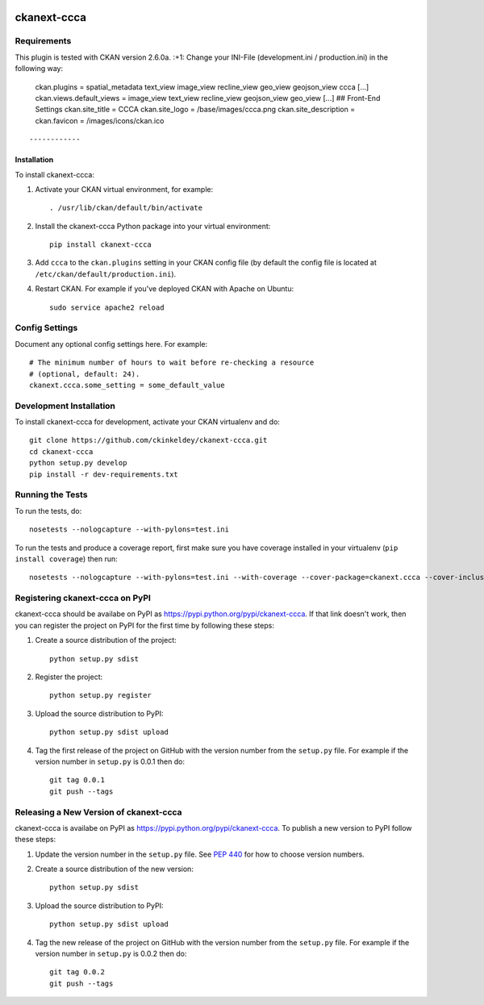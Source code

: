 .. You should enable this project on travis-ci.org and coveralls.io to make
   these badges work. The necessary Travis and Coverage config files have been
   generated for you.

.. image:: https://travis-ci.org/ckinkeldey/ckanext-ccca.svg?branch=master
    :target: https://travis-ci.org/ckinkeldey/ckanext-ccca

.. image:: https://coveralls.io/repos/ckinkeldey/ckanext-ccca/badge.svg
  :target: https://coveralls.io/r/ckinkeldey/ckanext-ccca

.. image:: https://pypip.in/download/ckanext-ccca/badge.svg
    :target: https://pypi.python.org/pypi//ckanext-ccca/
    :alt: Downloads

.. image:: https://pypip.in/version/ckanext-ccca/badge.svg
    :target: https://pypi.python.org/pypi/ckanext-ccca/
    :alt: Latest Version

.. image:: https://pypip.in/py_versions/ckanext-ccca/badge.svg
    :target: https://pypi.python.org/pypi/ckanext-ccca/
    :alt: Supported Python versions

.. image:: https://pypip.in/status/ckanext-ccca/badge.svg
    :target: https://pypi.python.org/pypi/ckanext-ccca/
    :alt: Development Status

.. image:: https://pypip.in/license/ckanext-ccca/badge.svg
    :target: https://pypi.python.org/pypi/ckanext-ccca/
    :alt: License

=============
ckanext-ccca
=============

.. Put a description of your extension here:
   What does it do? What features does it have?
   Consider including some screenshots or embedding a video!


------------
Requirements
------------

This plugin is tested with CKAN version 2.6.0a. :+1:
Change your INI-File (development.ini / production.ini) in the following way:
    ckan.plugins = spatial_metadata text_view image_view recline_view geo_view geojson_view ccca  
    [...]  
    ckan.views.default_views = image_view text_view recline_view geojson_view geo_view  
    [...]  
    ## Front-End Settings  
    ckan.site_title = CCCA  
    ckan.site_logo = /base/images/ccca.png  
    ckan.site_description =  
    ckan.favicon = /images/icons/ckan.ico  
:: 

------------
Installation
------------

.. Add any additional install steps to the list below.
   For example installing any non-Python dependencies or adding any required
   config settings.

To install ckanext-ccca:

1. Activate your CKAN virtual environment, for example::

     . /usr/lib/ckan/default/bin/activate

2. Install the ckanext-ccca Python package into your virtual environment::

     pip install ckanext-ccca

3. Add ``ccca`` to the ``ckan.plugins`` setting in your CKAN
   config file (by default the config file is located at
   ``/etc/ckan/default/production.ini``).

4. Restart CKAN. For example if you've deployed CKAN with Apache on Ubuntu::

     sudo service apache2 reload


---------------
Config Settings
---------------

Document any optional config settings here. For example::

    # The minimum number of hours to wait before re-checking a resource
    # (optional, default: 24).
    ckanext.ccca.some_setting = some_default_value


------------------------
Development Installation
------------------------

To install ckanext-ccca for development, activate your CKAN virtualenv and
do::

    git clone https://github.com/ckinkeldey/ckanext-ccca.git
    cd ckanext-ccca
    python setup.py develop
    pip install -r dev-requirements.txt


-----------------
Running the Tests
-----------------

To run the tests, do::

    nosetests --nologcapture --with-pylons=test.ini

To run the tests and produce a coverage report, first make sure you have
coverage installed in your virtualenv (``pip install coverage``) then run::

    nosetests --nologcapture --with-pylons=test.ini --with-coverage --cover-package=ckanext.ccca --cover-inclusive --cover-erase --cover-tests


---------------------------------
Registering ckanext-ccca on PyPI
---------------------------------

ckanext-ccca should be availabe on PyPI as
https://pypi.python.org/pypi/ckanext-ccca. If that link doesn't work, then
you can register the project on PyPI for the first time by following these
steps:

1. Create a source distribution of the project::

     python setup.py sdist

2. Register the project::

     python setup.py register

3. Upload the source distribution to PyPI::

     python setup.py sdist upload

4. Tag the first release of the project on GitHub with the version number from
   the ``setup.py`` file. For example if the version number in ``setup.py`` is
   0.0.1 then do::

       git tag 0.0.1
       git push --tags


----------------------------------------
Releasing a New Version of ckanext-ccca
----------------------------------------

ckanext-ccca is availabe on PyPI as https://pypi.python.org/pypi/ckanext-ccca.
To publish a new version to PyPI follow these steps:

1. Update the version number in the ``setup.py`` file.
   See `PEP 440 <http://legacy.python.org/dev/peps/pep-0440/#public-version-identifiers>`_
   for how to choose version numbers.

2. Create a source distribution of the new version::

     python setup.py sdist

3. Upload the source distribution to PyPI::

     python setup.py sdist upload

4. Tag the new release of the project on GitHub with the version number from
   the ``setup.py`` file. For example if the version number in ``setup.py`` is
   0.0.2 then do::

       git tag 0.0.2
       git push --tags
